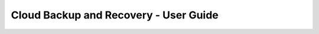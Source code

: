 ======================================
Cloud Backup and Recovery - User Guide
======================================

